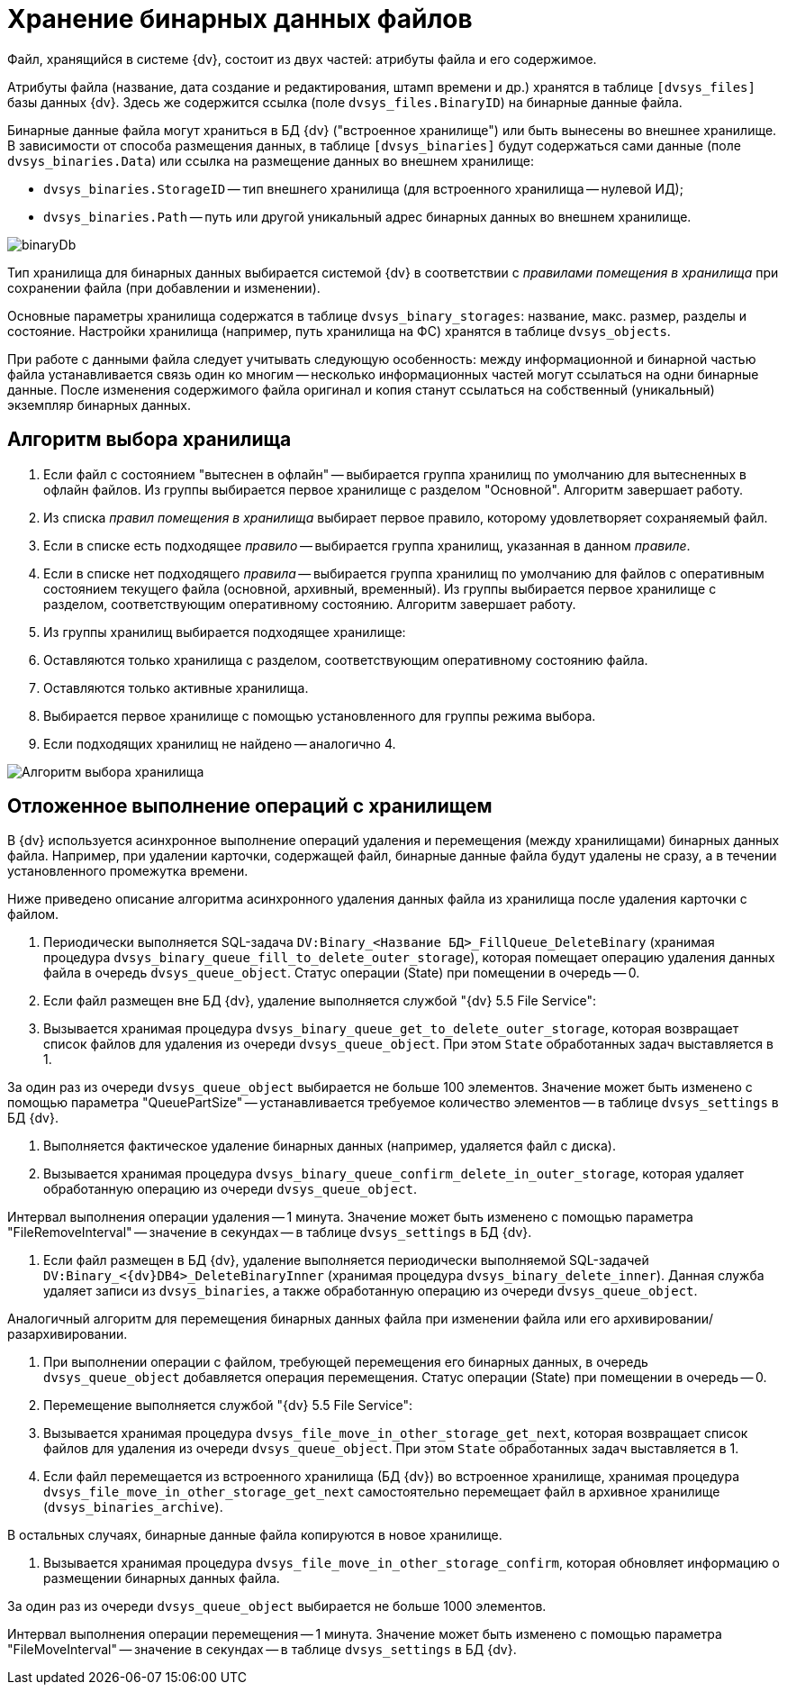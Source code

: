 = Хранение бинарных данных файлов

Файл, хранящийся в системе {dv}, состоит из двух частей: атрибуты файла и его содержимое.

Атрибуты файла (название, дата создание и редактирования, штамп времени и др.) хранятся в таблице `[dvsys_files]` базы данных {dv}. Здесь же содержится ссылка (поле `dvsys_files.BinaryID`) на бинарные данные файла.

Бинарные данные файла могут храниться в БД {dv} ("встроенное хранилище") или быть вынесены во внешнее хранилище. В зависимости от способа размещения данных, в таблице `[dvsys_binaries]` будут содержаться сами данные (поле `dvsys_binaries.Data`) или ссылка на размещение данных во внешнем хранилище:

* `dvsys_binaries.StorageID` -- тип внешнего хранилища (для встроенного хранилища -- нулевой ИД);
* `dvsys_binaries.Path` -- путь или другой уникальный адрес бинарных данных во внешнем хранилище.

image::binaryDb.png[]

Тип хранилища для бинарных данных выбирается системой {dv} в соответствии с _правилами помещения в хранилища_ при сохранении файла (при добавлении и изменении).

Основные параметры хранилища содержатся в таблице `dvsys_binary_storages`: название, макс. размер, разделы и состояние. Настройки хранилища (например, путь хранилища на ФС) хранятся в таблице `dvsys_objects`.

При работе с данными файла следует учитывать следующую особенность: между информационной и бинарной частью файла устанавливается связь один ко многим -- несколько информационных частей могут ссылаться на одни бинарные данные. После изменения содержимого файла оригинал и копия станут ссылаться на собственный (уникальный) экземпляр бинарных данных.

== Алгоритм выбора хранилища

. Если файл с состоянием "вытеснен в офлайн" -- выбирается группа хранилищ по умолчанию для вытесненных в офлайн файлов. Из группы выбирается первое хранилище с разделом "Основной". Алгоритм завершает работу.
. Из списка _правил помещения в хранилища_ выбирает первое правило, которому удовлетворяет сохраняемый файл.
. Если в списке есть подходящее _правило_ -- выбирается группа хранилищ, указанная в данном _правиле_.
. Если в списке нет подходящего _правила_ -- выбирается группа хранилищ по умолчанию для файлов с оперативным состоянием текущего файла (основной, архивный, временный). Из группы выбирается первое хранилище с разделом, соответствующим оперативному состоянию. Алгоритм завершает работу.
. Из группы хранилищ выбирается подходящее хранилище:
. Оставляются только хранилища с разделом, соответствующим оперативному состоянию файла.
. Оставляются только активные хранилища.
. Выбирается первое хранилище с помощью установленного для группы режима выбора.
. Если подходящих хранилищ не найдено -- аналогично 4.

image::selectStorageAlgorithm.png[Алгоритм выбора хранилища]

== Отложенное выполнение операций с хранилищем

В {dv} используется асинхронное выполнение операций удаления и перемещения (между хранилищами) бинарных данных файла. Например, при удалении карточки, содержащей файл, бинарные данные файла будут удалены не сразу, а в течении установленного промежутка времени.

Ниже приведено описание алгоритма асинхронного удаления данных файла из хранилища после удаления карточки с файлом.

. Периодически выполняется SQL-задача `DV:Binary_&lt;Название БД&gt;_FillQueue_DeleteBinary` (хранимая процедура `dvsys_binary_queue_fill_to_delete_outer_storage`), которая помещает операцию удаления данных файла в очередь `dvsys_queue_object`. Статус операции (State) при помещении в очередь -- 0.

. Если файл размещен вне БД {dv}, удаление выполняется службой "{dv} 5.5 File Service":

. Вызывается хранимая процедура `dvsys_binary_queue_get_to_delete_outer_storage`, которая возвращает список файлов для удаления из очереди `dvsys_queue_object`. При этом `State` обработанных задач выставляется в 1.

За один раз из очереди `dvsys_queue_object` выбирается не больше 100 элементов. Значение может быть изменено с помощью параметра "QueuePartSize" -- устанавливается требуемое количество элементов -- в таблице `dvsys_settings` в БД {dv}.

. Выполняется фактическое удаление бинарных данных (например, удаляется файл с диска).

. Вызывается хранимая процедура `dvsys_binary_queue_confirm_delete_in_outer_storage`, которая удаляет обработанную операцию из очереди `dvsys_queue_object`.

Интервал выполнения операции удаления -- 1 минута. Значение может быть изменено с помощью параметра "FileRemoveInterval" -- значение в секундах -- в таблице `dvsys_settings` в БД {dv}.

. Если файл размещен в БД {dv}, удаление выполняется периодически выполняемой SQL-задачей `DV:Binary_&lt;{dv}DB4&gt;_DeleteBinaryInner` (хранимая процедура `dvsys_binary_delete_inner`). Данная служба удаляет записи из `dvsys_binaries`, а также обработанную операцию из очереди `dvsys_queue_object`.

Аналогичный алгоритм для перемещения бинарных данных файла при изменении файла или его архивировании/разархивировании.

. При выполнении операции с файлом, требующей перемещения его бинарных данных, в очередь `dvsys_queue_object` добавляется операция перемещения. Статус операции (State) при помещении в очередь -- 0.

. Перемещение выполняется службой "{dv} 5.5 File Service":

. Вызывается хранимая процедура `dvsys_file_move_in_other_storage_get_next`, которая возвращает список файлов для удаления из очереди `dvsys_queue_object`. При этом `State` обработанных задач выставляется в 1.

. Если файл перемещается из встроенного хранилища (БД {dv}) во встроенное хранилище, хранимая процедура `dvsys_file_move_in_other_storage_get_next` самостоятельно перемещает файл в архивное хранилище (`dvsys_binaries_archive`).

В остальных случаях, бинарные данные файла копируются в новое хранилище.

. Вызывается хранимая процедура `dvsys_file_move_in_other_storage_confirm`, которая обновляет информацию о размещении бинарных данных файла.

За один раз из очереди `dvsys_queue_object` выбирается не больше 1000 элементов.

Интервал выполнения операции перемещения -- 1 минута. Значение может быть изменено с помощью параметра "FileMoveInterval" -- значение в секундах -- в таблице `dvsys_settings` в БД {dv}.